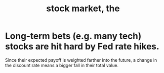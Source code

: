 :PROPERTIES:
:ID:       e40de8e8-8eb9-46cc-b175-c2e0c7b6a2a7
:END:
#+title: stock market, the
* Long-term bets (e.g. many tech) stocks are hit hard by Fed rate hikes.
  Since their expected payoff is weighted farther into the future,
  a change in the discount rate means a bigger fall in their total value.
